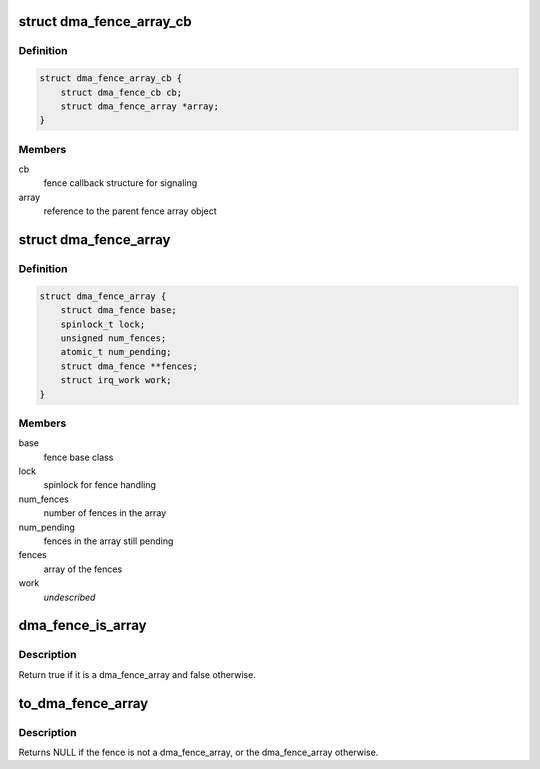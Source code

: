 .. -*- coding: utf-8; mode: rst -*-
.. src-file: include/linux/dma-fence-array.h

.. _`dma_fence_array_cb`:

struct dma_fence_array_cb
=========================

.. c:type:: struct dma_fence_array_cb

    callback helper for fence array

.. _`dma_fence_array_cb.definition`:

Definition
----------

.. code-block:: c

    struct dma_fence_array_cb {
        struct dma_fence_cb cb;
        struct dma_fence_array *array;
    }

.. _`dma_fence_array_cb.members`:

Members
-------

cb
    fence callback structure for signaling

array
    reference to the parent fence array object

.. _`dma_fence_array`:

struct dma_fence_array
======================

.. c:type:: struct dma_fence_array

    fence to represent an array of fences

.. _`dma_fence_array.definition`:

Definition
----------

.. code-block:: c

    struct dma_fence_array {
        struct dma_fence base;
        spinlock_t lock;
        unsigned num_fences;
        atomic_t num_pending;
        struct dma_fence **fences;
        struct irq_work work;
    }

.. _`dma_fence_array.members`:

Members
-------

base
    fence base class

lock
    spinlock for fence handling

num_fences
    number of fences in the array

num_pending
    fences in the array still pending

fences
    array of the fences

work
    *undescribed*

.. _`dma_fence_is_array`:

dma_fence_is_array
==================

.. c:function:: bool dma_fence_is_array(struct dma_fence *fence)

    check if a fence is from the array subsclass

    :param struct dma_fence \*fence:
        fence to test

.. _`dma_fence_is_array.description`:

Description
-----------

Return true if it is a dma_fence_array and false otherwise.

.. _`to_dma_fence_array`:

to_dma_fence_array
==================

.. c:function:: struct dma_fence_array *to_dma_fence_array(struct dma_fence *fence)

    cast a fence to a dma_fence_array

    :param struct dma_fence \*fence:
        fence to cast to a dma_fence_array

.. _`to_dma_fence_array.description`:

Description
-----------

Returns NULL if the fence is not a dma_fence_array,
or the dma_fence_array otherwise.

.. This file was automatic generated / don't edit.

